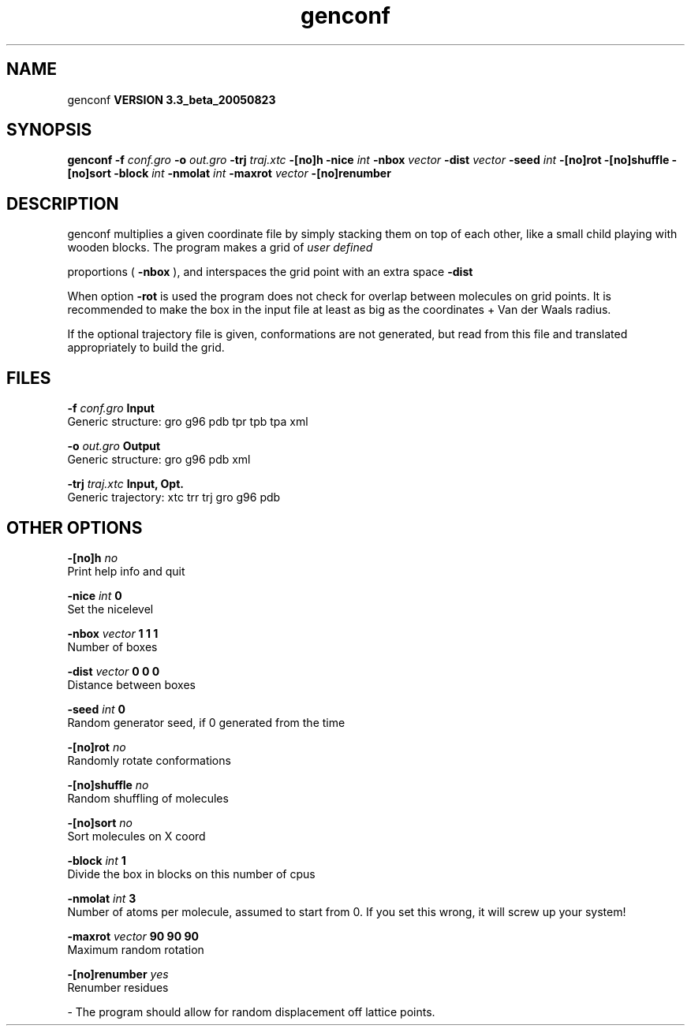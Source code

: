 .TH genconf 1 "Mon 29 Aug 2005"
.SH NAME
genconf
.B VERSION 3.3_beta_20050823
.SH SYNOPSIS
\f3genconf\fP
.BI "-f" " conf.gro "
.BI "-o" " out.gro "
.BI "-trj" " traj.xtc "
.BI "-[no]h" ""
.BI "-nice" " int "
.BI "-nbox" " vector "
.BI "-dist" " vector "
.BI "-seed" " int "
.BI "-[no]rot" ""
.BI "-[no]shuffle" ""
.BI "-[no]sort" ""
.BI "-block" " int "
.BI "-nmolat" " int "
.BI "-maxrot" " vector "
.BI "-[no]renumber" ""
.SH DESCRIPTION
genconf multiplies a given coordinate file by simply stacking them
on top of each other, like a small child playing with wooden blocks.
The program makes a grid of 
.I user defined

proportions (
.B -nbox
), 
and interspaces the grid point with an extra space 
.B -dist
.


When option 
.B -rot
is used the program does not check for overlap
between molecules on grid points. It is recommended to make the box in
the input file at least as big as the coordinates + 
Van der Waals radius.


If the optional trajectory file is given, conformations are not
generated, but read from this file and translated appropriately to
build the grid.
.SH FILES
.BI "-f" " conf.gro" 
.B Input
 Generic structure: gro g96 pdb tpr tpb tpa xml 

.BI "-o" " out.gro" 
.B Output
 Generic structure: gro g96 pdb xml 

.BI "-trj" " traj.xtc" 
.B Input, Opt.
 Generic trajectory: xtc trr trj gro g96 pdb 

.SH OTHER OPTIONS
.BI "-[no]h"  "    no"
 Print help info and quit

.BI "-nice"  " int" " 0" 
 Set the nicelevel

.BI "-nbox"  " vector" " 1 1 1" 
 Number of boxes

.BI "-dist"  " vector" " 0 0 0" 
 Distance between boxes

.BI "-seed"  " int" " 0" 
 Random generator seed, if 0 generated from the time

.BI "-[no]rot"  "    no"
 Randomly rotate conformations

.BI "-[no]shuffle"  "    no"
 Random shuffling of molecules

.BI "-[no]sort"  "    no"
 Sort molecules on X coord

.BI "-block"  " int" " 1" 
 Divide the box in blocks on this number of cpus

.BI "-nmolat"  " int" " 3" 
 Number of atoms per molecule, assumed to start from 0. If you set this wrong, it will screw up your system!

.BI "-maxrot"  " vector" " 90 90 90" 
 Maximum random rotation

.BI "-[no]renumber"  "   yes"
 Renumber residues

\- The program should allow for random displacement off lattice points.

